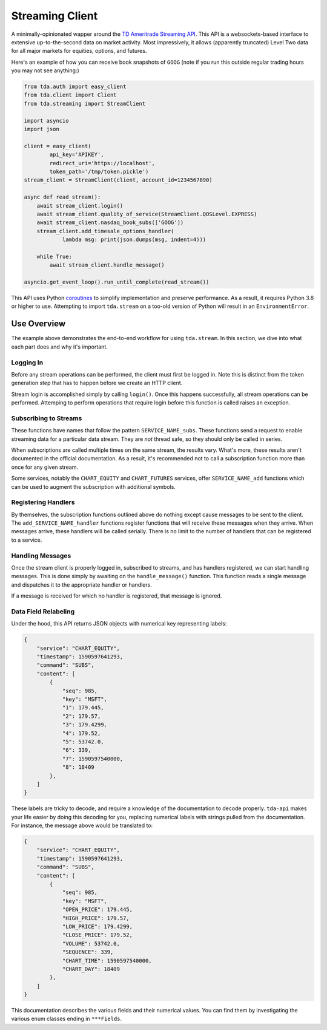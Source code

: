 .. highlight:: python
.. py:module:: tda.streaming

.. _stream:

================
Streaming Client
================

A minimally-opinionated wapper around the
`TD Ameritrade Streaming API <https://developer.tdameritrade.com/content/streaming-data>`__. This API is a 
websockets-based interface to extensive up-to-the-second data on market 
activity. Most impressively, it allows (apparently truncated) Level Two data for 
all major markets for equities, options, and futures.

Here's an example of how you can receive book snapshots of ``GOOG`` (note if you 
run this outside regular trading hours you may not see anything:)

.. code-block:: python

  from tda.auth import easy_client
  from tda.client import Client
  from tda.streaming import StreamClient

  import asyncio
  import json

  client = easy_client(
          api_key='APIKEY',
          redirect_uri='https://localhost',
          token_path='/tmp/token.pickle')
  stream_client = StreamClient(client, account_id=1234567890)

  async def read_stream():
      await stream_client.login()
      await stream_client.quality_of_service(StreamClient.QOSLevel.EXPRESS)
      await stream_client.nasdaq_book_subs(['GOOG'])
      stream_client.add_timesale_options_handler(
              lambda msg: print(json.dumps(msg, indent=4)))

      while True:
          await stream_client.handle_message()

  asyncio.get_event_loop().run_until_complete(read_stream())

This API uses Python
`coroutines <https://docs.python.org/3/library/asyncio-task.html>`_ to simplify 
implementation and preserve performance. As a result, it requires Python 3.8 or 
higher to use. Attempting to import ``tda.stream`` on a too-old version of 
Python will result in an ``EnvironmentError``.

++++++++++++
Use Overview
++++++++++++

The example above demonstrates the end-to-end workflow for using ``tda.stream``. 
In this section, we dive into what each part does and why it's important.

----------
Logging In
----------

Before any stream operations can be performed, the client must first be logged 
in. Note this is distinct from the token generation step that has to happen
before we create an HTTP client.

Stream login is accomplished simply by calling ``login()``. Once this happens 
successfully, all stream operations can be performed. Attemping to perform
operations that require login before this function is called raises an exception.

----------------------
Subscribing to Streams
----------------------

These functions have names that follow the pattern ``SERVICE_NAME_subs``. These 
functions send a request to enable streaming data for a particular data stream. 
They are *not* thread safe, so they should only be called in series.

When subscriptions are called multiple times on the same stream, the results 
vary. What's more, these results aren't documented in the official 
documentation. As a result, it's recommended not to call a subscription function 
more than once for any given stream.

Some services, notably the ``CHART_EQUITY`` and ``CHART_FUTURES`` services, 
offer ``SERVICE_NAME_add`` functions which can be used to augment the subscription 
with additional symbols.

--------------------
Registering Handlers
--------------------

By themselves, the subscription functions outlined above do nothing except cause 
messages to be sent to the client. The ``add_SERVICE_NAME_handler`` functions 
register functions that will receive these messages when they arrive. When 
messages arrive, these handlers will be called serially. There is no limit to 
the number of handlers that can be registered to a service.

-----------------
Handling Messages
-----------------

Once the stream client is properly logged in, subscribed to streams, and has 
handlers registered, we can start handling messages. This is done simply by 
awaiting on the ``handle_message()`` function. This function reads a single 
message and dispatches it to the appropriate handler or handlers.

If a message is received for which no handler is registered, that message is 
ignored.

---------------------
Data Field Relabeling
---------------------

Under the hood, this API returns JSON objects with numerical key representing
labels: 

.. code-block:: python

  {
      "service": "CHART_EQUITY",
      "timestamp": 1590597641293,
      "command": "SUBS",
      "content": [
          {
              "seq": 985,
              "key": "MSFT",
              "1": 179.445,
              "2": 179.57,
              "3": 179.4299,
              "4": 179.52,
              "5": 53742.0,
              "6": 339,
              "7": 1590597540000,
              "8": 18409
          },
      ]
  }

These labels are tricky to decode, and require a knowledge of the documentation 
to decode properly. ``tda-api`` makes your life easier by doing this decoding 
for you, replacing numerical labels with strings pulled from the documentation. 
For instance, the message above would be translated to:

.. code-block:: python

  {
      "service": "CHART_EQUITY",
      "timestamp": 1590597641293,
      "command": "SUBS",
      "content": [
          {
              "seq": 985,
              "key": "MSFT",
              "OPEN_PRICE": 179.445,
              "HIGH_PRICE": 179.57,
              "LOW_PRICE": 179.4299,
              "CLOSE_PRICE": 179.52,
              "VOLUME": 53742.0,
              "SEQUENCE": 339,
              "CHART_TIME": 1590597540000,
              "CHART_DAY": 18409
          },
      ]
  }

This documentation describes the various fields and their numerical values. You 
can find them by investigating the various enum classes ending in ``***Fields``.

